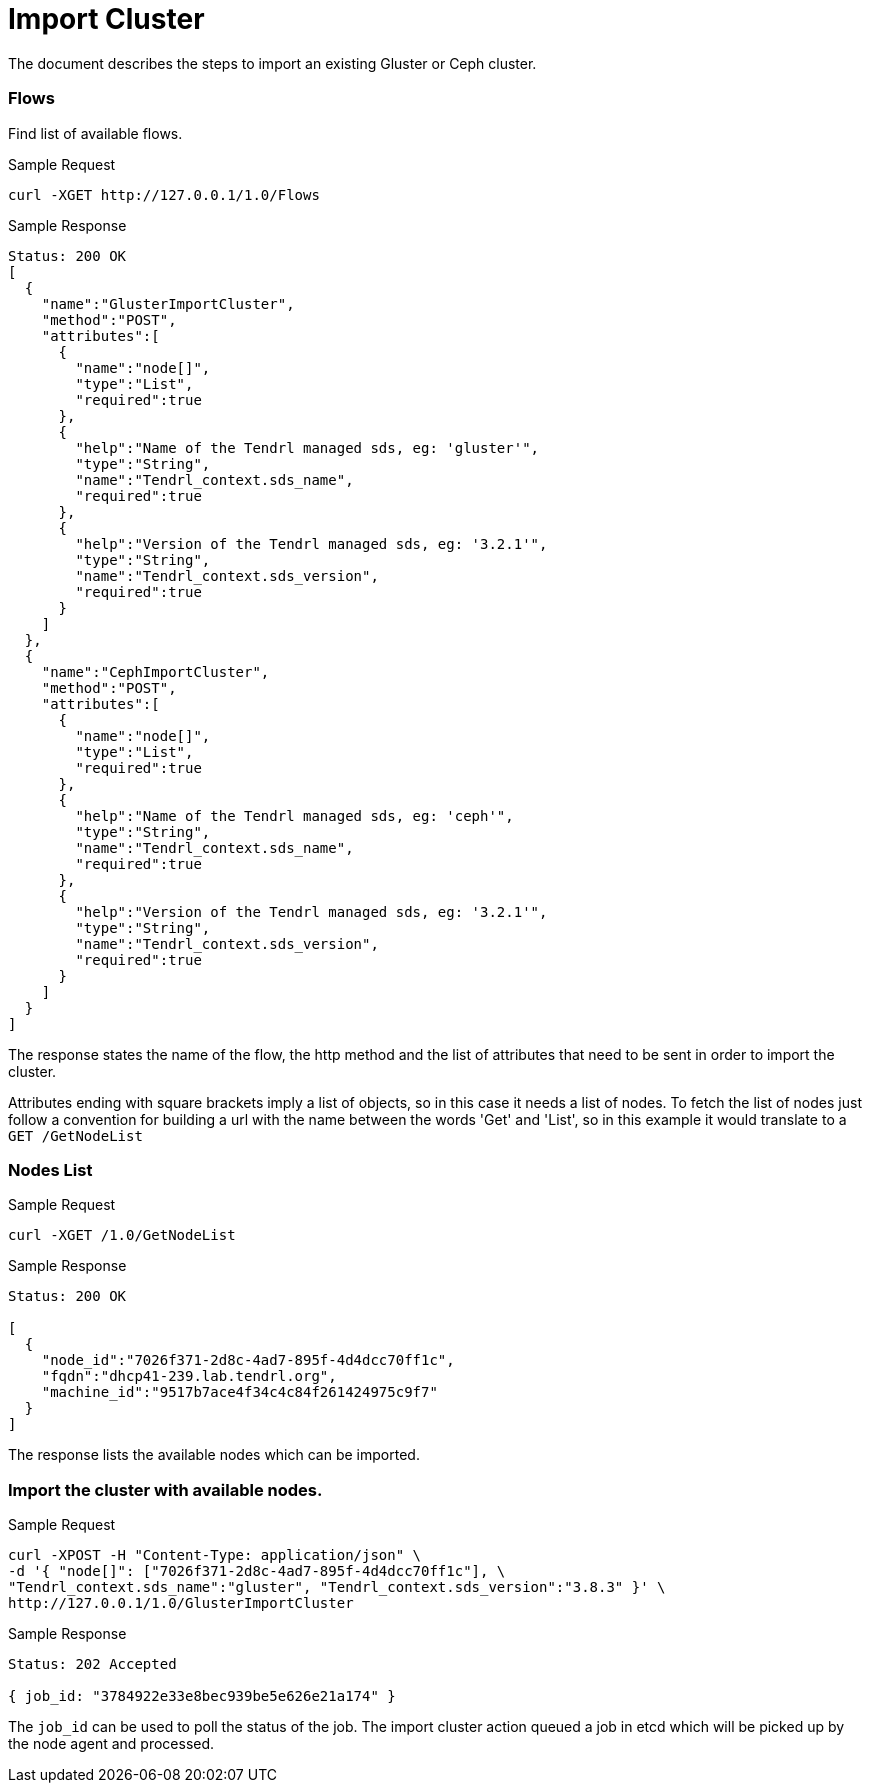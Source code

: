 // vim: tw=79
= Import Cluster

The document describes the steps to import an existing Gluster or Ceph cluster.

=== Flows

Find list of available flows.

Sample Request

----------
curl -XGET http://127.0.0.1/1.0/Flows
----------

Sample Response

----------
Status: 200 OK
[
  {
    "name":"GlusterImportCluster",
    "method":"POST",
    "attributes":[
      {
        "name":"node[]",
        "type":"List",
        "required":true
      },
      {
        "help":"Name of the Tendrl managed sds, eg: 'gluster'",
        "type":"String",
        "name":"Tendrl_context.sds_name",
        "required":true
      },
      {
        "help":"Version of the Tendrl managed sds, eg: '3.2.1'",
        "type":"String",
        "name":"Tendrl_context.sds_version",
        "required":true
      }
    ]
  },
  {
    "name":"CephImportCluster",
    "method":"POST",
    "attributes":[
      {
        "name":"node[]",
        "type":"List",
        "required":true
      },
      {
        "help":"Name of the Tendrl managed sds, eg: 'ceph'",
        "type":"String",
        "name":"Tendrl_context.sds_name",
        "required":true
      },
      {
        "help":"Version of the Tendrl managed sds, eg: '3.2.1'",
        "type":"String",
        "name":"Tendrl_context.sds_version",
        "required":true
      }
    ]
  }
]
----------

The response states the name of the flow, the http method and the list of 
attributes that need to be sent in order to import the cluster. 

Attributes ending with square brackets imply a list of objects, so in this 
case it needs a list of nodes. To fetch the list of nodes just follow a 
convention for building a url with the name between the words 'Get' and 'List', 
so in this example it would translate to a `GET /GetNodeList`

=== Nodes List

Sample Request

----------
curl -XGET /1.0/GetNodeList
----------

Sample Response

----------
Status: 200 OK

[
  {
    "node_id":"7026f371-2d8c-4ad7-895f-4d4dcc70ff1c",
    "fqdn":"dhcp41-239.lab.tendrl.org",
    "machine_id":"9517b7ace4f34c4c84f261424975c9f7"
  }
]
----------

The response lists the available nodes which can be imported.

=== Import the cluster with available nodes.

Sample Request

----------
curl -XPOST -H "Content-Type: application/json" \
-d '{ "node[]": ["7026f371-2d8c-4ad7-895f-4d4dcc70ff1c"], \
"Tendrl_context.sds_name":"gluster", "Tendrl_context.sds_version":"3.8.3" }' \
http://127.0.0.1/1.0/GlusterImportCluster 
----------

Sample Response

----------
Status: 202 Accepted

{ job_id: "3784922e33e8bec939be5e626e21a174" }
----------

The `job_id` can be used to poll the status of the job.
The import cluster action queued a job in etcd which will be picked up by the
node agent and processed.
----
